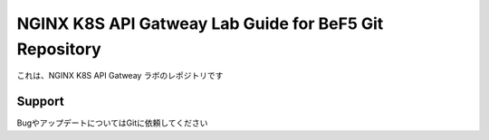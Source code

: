 NGINX K8S API Gatweay Lab Guide for BeF5 Git Repository
==================

これは、NGINX K8S API Gatweay ラボのレポジトリです

Support
-------

BugやアップデートについてはGitに依頼してください
